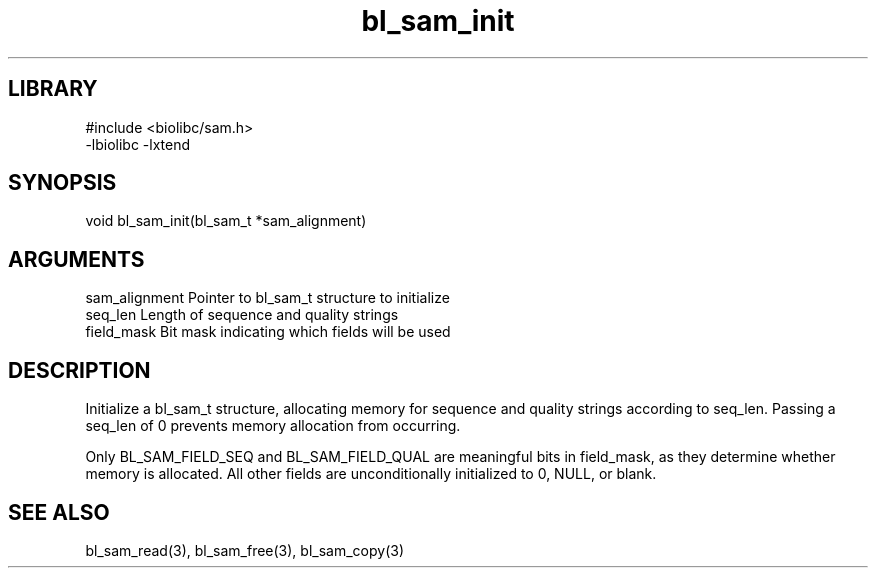 \" Generated by c2man from bl_sam_init.c
.TH bl_sam_init 3

.SH LIBRARY
\" Indicate #includes, library name, -L and -l flags
.nf
.na
#include <biolibc/sam.h>
-lbiolibc -lxtend
.ad
.fi

\" Convention:
\" Underline anything that is typed verbatim - commands, etc.
.SH SYNOPSIS
.PP
.nf
.na
void    bl_sam_init(bl_sam_t *sam_alignment)
.ad
.fi

.SH ARGUMENTS
.nf
.na
sam_alignment   Pointer to bl_sam_t structure to initialize
seq_len         Length of sequence and quality strings
field_mask      Bit mask indicating which fields will be used
.ad
.fi

.SH DESCRIPTION

Initialize a bl_sam_t structure, allocating memory for
sequence and quality strings according to seq_len.  Passing a
seq_len of 0 prevents memory allocation from occurring.

Only BL_SAM_FIELD_SEQ and BL_SAM_FIELD_QUAL are meaningful bits in
field_mask, as they determine whether memory is allocated.  All
other fields are unconditionally initialized to 0, NULL, or blank.

.SH SEE ALSO

bl_sam_read(3), bl_sam_free(3), bl_sam_copy(3)

